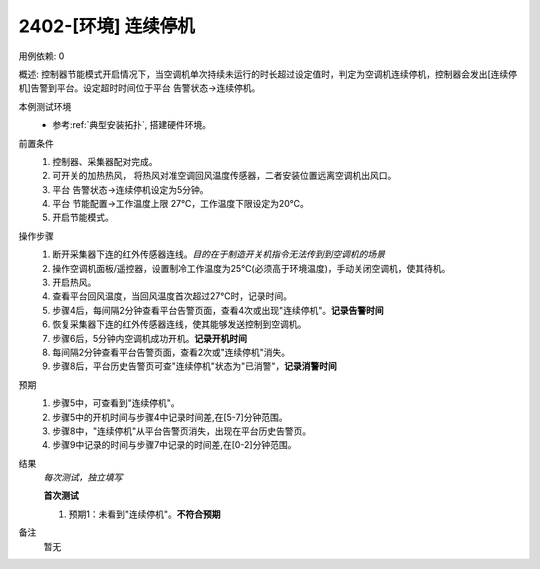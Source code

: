 2402-[环境] 连续停机
==================================

用例依赖: 0

概述: 控制器节能模式开启情况下，当空调机单次持续未运行的时长超过设定值时，判定为空调机连续停机，控制器会发出[连续停机]告警到平台。设定超时时间位于平台 告警状态->连续停机。

本例测试环境
    * 参考\ :ref:`典型安装拓扑`, 搭建硬件环境。

前置条件
    #. 控制器、采集器配对完成。
    #. 可开关的加热热风， 将热风对准空调回风温度传感器，二者安装位置远离空调机出风口。
    #. 平台 告警状态->连续停机设定为5分钟。
    #. 平台 节能配置->工作温度上限 27℃，工作温度下限设定为20℃。
    #. 开启节能模式。

操作步骤
    1. 断开采集器下连的红外传感器连线。\ *目的在于制造开关机指令无法传到到空调机的场景*
    2. 操作空调机面板/遥控器，设置制冷工作温度为25℃(必须高于环境温度)，手动关闭空调机，使其待机。
    3. 开启热风。
    4. 查看平台回风温度，当回风温度首次超过27℃时，记录时间。
    5. 步骤4后，每间隔2分钟查看平台告警页面，查看4次或出现"连续停机"。\ **记录告警时间**
    6. 恢复采集器下连的红外传感器连线，使其能够发送控制到空调机。
    7. 步骤6后，5分钟内空调机成功开机。\ **记录开机时间**
    8. 每间隔2分钟查看平台告警页面，查看2次或"连续停机"消失。
    9. 步骤8后，平台历史告警页可查"连续停机"状态为"已消警"，\ **记录消警时间**

预期
    1. 步骤5中，可查看到"连续停机"。
    2. 步骤5中的开机时间与步骤4中记录时间差,在[5-7]分钟范围。
    3. 步骤8中，"连续停机"从平台告警页消失，出现在平台历史告警页。
    4. 步骤9中记录的时间与步骤7中记录的时间差,在[0-2]分钟范围。

结果
    *每次测试，独立填写*

    **首次测试**
    
    #. 预期1：未看到"连续停机"。\ **不符合预期**

备注
    暂无